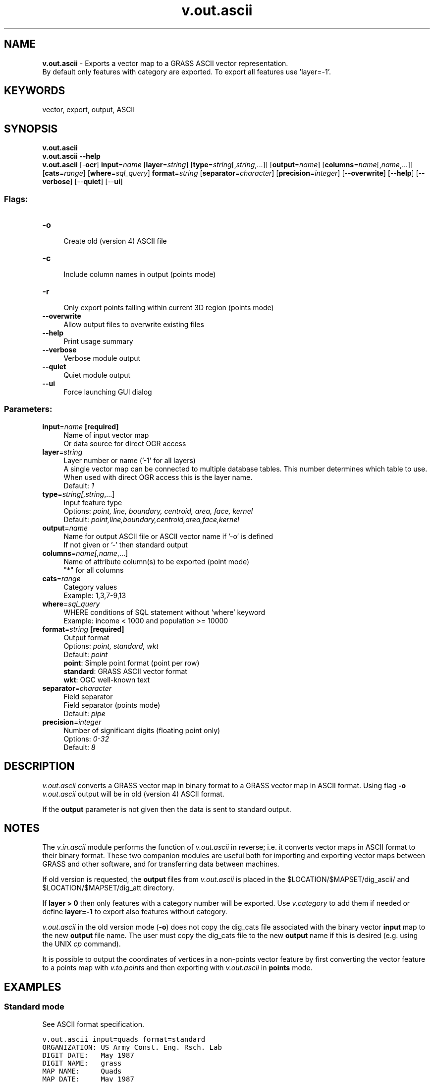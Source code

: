 .TH v.out.ascii 1 "" "GRASS 7.8.5" "GRASS GIS User's Manual"
.SH NAME
\fI\fBv.out.ascii\fR\fR  \- Exports a vector map to a GRASS ASCII vector representation.
.br
By default only features with category are exported. To export all features use \(cqlayer=\-1\(cq.
.SH KEYWORDS
vector, export, output, ASCII
.SH SYNOPSIS
\fBv.out.ascii\fR
.br
\fBv.out.ascii \-\-help\fR
.br
\fBv.out.ascii\fR [\-\fBocr\fR] \fBinput\fR=\fIname\fR  [\fBlayer\fR=\fIstring\fR]   [\fBtype\fR=\fIstring\fR[,\fIstring\fR,...]]   [\fBoutput\fR=\fIname\fR]   [\fBcolumns\fR=\fIname\fR[,\fIname\fR,...]]   [\fBcats\fR=\fIrange\fR]   [\fBwhere\fR=\fIsql_query\fR]  \fBformat\fR=\fIstring\fR  [\fBseparator\fR=\fIcharacter\fR]   [\fBprecision\fR=\fIinteger\fR]   [\-\-\fBoverwrite\fR]  [\-\-\fBhelp\fR]  [\-\-\fBverbose\fR]  [\-\-\fBquiet\fR]  [\-\-\fBui\fR]
.SS Flags:
.IP "\fB\-o\fR" 4m
.br
Create old (version 4) ASCII file
.IP "\fB\-c\fR" 4m
.br
Include column names in output (points mode)
.IP "\fB\-r\fR" 4m
.br
Only export points falling within current 3D region (points mode)
.IP "\fB\-\-overwrite\fR" 4m
.br
Allow output files to overwrite existing files
.IP "\fB\-\-help\fR" 4m
.br
Print usage summary
.IP "\fB\-\-verbose\fR" 4m
.br
Verbose module output
.IP "\fB\-\-quiet\fR" 4m
.br
Quiet module output
.IP "\fB\-\-ui\fR" 4m
.br
Force launching GUI dialog
.SS Parameters:
.IP "\fBinput\fR=\fIname\fR \fB[required]\fR" 4m
.br
Name of input vector map
.br
Or data source for direct OGR access
.IP "\fBlayer\fR=\fIstring\fR" 4m
.br
Layer number or name (\(cq\-1\(cq for all layers)
.br
A single vector map can be connected to multiple database tables. This number determines which table to use. When used with direct OGR access this is the layer name.
.br
Default: \fI1\fR
.IP "\fBtype\fR=\fIstring[,\fIstring\fR,...]\fR" 4m
.br
Input feature type
.br
Options: \fIpoint, line, boundary, centroid, area, face, kernel\fR
.br
Default: \fIpoint,line,boundary,centroid,area,face,kernel\fR
.IP "\fBoutput\fR=\fIname\fR" 4m
.br
Name for output ASCII file or ASCII vector name if \(cq\-o\(cq is defined
.br
If not given or \(cq\-\(cq then standard output
.IP "\fBcolumns\fR=\fIname[,\fIname\fR,...]\fR" 4m
.br
Name of attribute column(s) to be exported (point mode)
.br
\(dq*\(dq for all columns
.IP "\fBcats\fR=\fIrange\fR" 4m
.br
Category values
.br
Example: 1,3,7\-9,13
.IP "\fBwhere\fR=\fIsql_query\fR" 4m
.br
WHERE conditions of SQL statement without \(cqwhere\(cq keyword
.br
Example: income < 1000 and population >= 10000
.IP "\fBformat\fR=\fIstring\fR \fB[required]\fR" 4m
.br
Output format
.br
Options: \fIpoint, standard, wkt\fR
.br
Default: \fIpoint\fR
.br
\fBpoint\fR: Simple point format (point per row)
.br
\fBstandard\fR: GRASS ASCII vector format
.br
\fBwkt\fR: OGC well\-known text
.IP "\fBseparator\fR=\fIcharacter\fR" 4m
.br
Field separator
.br
Field separator (points mode)
.br
Default: \fIpipe\fR
.IP "\fBprecision\fR=\fIinteger\fR" 4m
.br
Number of significant digits (floating point only)
.br
Options: \fI0\-32\fR
.br
Default: \fI8\fR
.SH DESCRIPTION
\fIv.out.ascii\fR converts a GRASS vector map in binary format to a
GRASS vector map in ASCII format. Using
flag \fB\-o\fR \fIv.out.ascii\fR output will be in old (version 4)
ASCII format.
.PP
If the \fBoutput\fR parameter is not given then the data is sent
to standard output.
.SH NOTES
The \fIv.in.ascii\fR module performs
the function of \fIv.out.ascii\fR in reverse; i.e. it converts
vector maps in ASCII format to their binary format. These two
companion modules are useful both for importing and exporting vector
maps between GRASS and other software, and for transferring data
between machines.
.PP
If old version is requested, the \fBoutput\fR files
from \fIv.out.ascii\fR is placed in
the $LOCATION/$MAPSET/dig_ascii/
and $LOCATION/$MAPSET/dig_att directory.
.PP
If \fBlayer > 0\fR then only features with a category number
will be exported. Use \fIv.category\fR to add
them if needed or define \fBlayer=\-1\fR to export also features without category.
.PP
\fIv.out.ascii\fR in the old version mode (\fB\-o\fR) does not
copy the dig_cats file associated with the binary
vector \fBinput\fR map to the new \fBoutput\fR file name. The user
must copy the dig_cats file to the new \fBoutput\fR name if
this is desired (e.g. using the UNIX \fIcp\fR command).
.PP
It is possible to output the coordinates of vertices in a non\-points vector
feature by first converting the vector feature to a points map with
\fIv.to.points\fR and then exporting
with \fIv.out.ascii\fR in
\fBpoints\fR mode.
.SH EXAMPLES
.SS Standard mode
See ASCII format specification.
.PP
.br
.nf
\fC
v.out.ascii input=quads format=standard
ORGANIZATION: US Army Const. Eng. Rsch. Lab
DIGIT DATE:   May 1987
DIGIT NAME:   grass
MAP NAME:     Quads
MAP DATE:     May 1987
MAP SCALE:    24000
OTHER INFO:
ZONE:         13
MAP THRESH:   18.288000
VERTI:
B  4
 599587.1820962 4914067.53414294
 589639.15126831 4913922.5687301
 589440.96838162 4927803.62500018
 599375.87959179 4927959.83330436
B  2
 599375.87959179 4927959.83330436
 599587.1820962 4914067.53414294
B  4
 599587.1820962 4914067.53414294
 609541.5508239 4914236.0597482
 609316.10665227 4928116.8490555
 599375.87959179 4927959.83330436
C  1 1
 594125.63    4921115.58
 1     1
C  1 1
 604433.84    4921087.1
 1     2
\fR
.fi
.SS Point mode
.br
.nf
\fC
v.out.ascii input=quads format=point
594125.63|4921115.58|1
604433.84|4921087.1|2
\fR
.fi
Print also selected attributes:
.br
.nf
\fC
v.out.ascii input=geodetic_pts format=point where=\(dqcat > 5 and cat <= 8\(dq columns=GEOD_NAME
573638.06289275|271623.25042595|6|27 WC 6
574416.81289275|274116.65542595|7|27 WC 7
575301.31189275|275303.81342595|8|27 WC 8
\fR
.fi
To print all attributes type \fBcolumns=*\fR:
.br
.nf
\fC
v.out.ascii input=geodetic_pts format=point where=\(dqcat > 5 and cat <= 8\(dq columns=*
573638.06289275|271623.25042595|6|6|0.00000000|0.00000000|6|6|27 WC 6|573638.09200000|271623.24100000|0.00|0|1.00000000|1.00000000
574416.81289275|274116.65542595|7|7|0.00000000|0.00000000|7|7|27 WC 7|574416.84100000|274116.64900000|0.00|0|1.00000000|1.00000000
575301.31189275|275303.81342595|8|8|0.00000000|0.00000000|8|8|27 WC 8|575301.30600000|275303.82600000|0.00|0|1.00000000|1.00000000
\fR
.fi
.SS WKT mode
WKT is abbreviation
for Well\-known
text.
.br
.nf
\fC
v.out.ascii input=quads format=wkt
POLYGON((599587.18209620 4914067.53414294, 589639.15126831 4913922.56873010,
         589440.96838162 4927803.62500018, 599375.87959179 4927959.83330436,
         599587.18209620 4914067.53414294))
POLYGON((599587.18209620 4914067.53414294, 599375.87959179 4927959.83330436,
         609316.10665227 4928116.84905550, 609541.55082390 4914236.05974820,
         599587.18209620 4914067.53414294))
\fR
.fi
.SH SEE ALSO
\fI
v.category,
v.in.ascii,
v.to.points
\fR
.PP
GRASS ASCII vector format specification
.br
GRASS SQL interface
.SH AUTHORS
Michael Higgins,
U.S. Army Construction Engineering
Research Laboratory
.br
James Westervelt,
U.S. Army Construction Engineering
Research Laboratory
.br
Radim Blazek, ITC\-Irst, Trento, Italy
.br
Attribute selection added by Martin Landa, Czech Technical University
in Prague, Czech Republic (2008/12)
.SH SOURCE CODE
.PP
Available at: v.out.ascii source code (history)
.PP
Main index |
Vector index |
Topics index |
Keywords index |
Graphical index |
Full index
.PP
© 2003\-2020
GRASS Development Team,
GRASS GIS 7.8.5 Reference Manual
